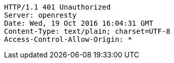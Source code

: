 [source,http,options="nowrap"]
----
HTTP/1.1 401 Unauthorized
Server: openresty
Date: Wed, 19 Oct 2016 16:04:31 GMT
Content-Type: text/plain; charset=UTF-8
Access-Control-Allow-Origin: *

----